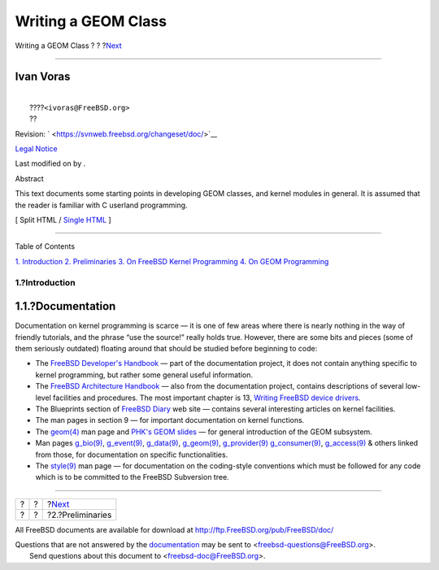 ====================
Writing a GEOM Class
====================

.. raw:: html

   <div class="navheader">

Writing a GEOM Class
?
?
?\ `Next <prelim.html>`__

--------------

.. raw:: html

   </div>

.. raw:: html

   <div class="article" lang="en" lang="en">

.. raw:: html

   <div class="titlepage" xmlns="">

.. raw:: html

   <div>

.. raw:: html

   <div>

.. raw:: html

   </div>

.. raw:: html

   <div>

.. raw:: html

   <div class="authorgroup" xmlns="http://www.w3.org/1999/xhtml">

.. raw:: html

   <div class="author">

Ivan Voras
~~~~~~~~~~

.. raw:: html

   <div class="affiliation">

.. raw:: html

   <div class="address">

| 
|  ????\ ``<ivoras@FreeBSD.org>``
|  ??

.. raw:: html

   </div>

.. raw:: html

   </div>

.. raw:: html

   </div>

.. raw:: html

   </div>

.. raw:: html

   </div>

.. raw:: html

   <div>

Revision: ` <https://svnweb.freebsd.org/changeset/doc/>`__

.. raw:: html

   </div>

.. raw:: html

   <div>

`Legal Notice <trademarks.html>`__

.. raw:: html

   </div>

.. raw:: html

   <div>

Last modified on by .

.. raw:: html

   </div>

.. raw:: html

   <div>

.. raw:: html

   <div class="abstract" xmlns="http://www.w3.org/1999/xhtml">

.. raw:: html

   <div class="abstract-title">

Abstract

.. raw:: html

   </div>

This text documents some starting points in developing GEOM classes, and
kernel modules in general. It is assumed that the reader is familiar
with C userland programming.

.. raw:: html

   </div>

.. raw:: html

   </div>

.. raw:: html

   </div>

.. raw:: html

   <div class="docformatnavi">

[ Split HTML / `Single HTML <article.html>`__ ]

.. raw:: html

   </div>

--------------

.. raw:: html

   </div>

.. raw:: html

   <div class="toc">

.. raw:: html

   <div class="toc-title">

Table of Contents

.. raw:: html

   </div>

`1. Introduction <index.html#intro>`__
`2. Preliminaries <prelim.html>`__
`3. On FreeBSD Kernel Programming <kernelprog.html>`__
`4. On GEOM Programming <geom.html>`__

.. raw:: html

   </div>

.. raw:: html

   <div class="sect1">

.. raw:: html

   <div class="titlepage" xmlns="">

.. raw:: html

   <div>

.. raw:: html

   <div>

1.?Introduction
---------------

.. raw:: html

   </div>

.. raw:: html

   </div>

.. raw:: html

   </div>

.. raw:: html

   <div class="sect2">

.. raw:: html

   <div class="titlepage" xmlns="">

.. raw:: html

   <div>

.. raw:: html

   <div>

1.1.?Documentation
~~~~~~~~~~~~~~~~~~

.. raw:: html

   </div>

.. raw:: html

   </div>

.. raw:: html

   </div>

Documentation on kernel programming is scarce — it is one of few areas
where there is nearly nothing in the way of friendly tutorials, and the
phrase “use the source!” really holds true. However, there are some bits
and pieces (some of them seriously outdated) floating around that should
be studied before beginning to code:

.. raw:: html

   <div class="itemizedlist">

-  The `FreeBSD Developer's
   Handbook <../../../../doc/en_US.ISO8859-1/books/developers-handbook/index.html>`__
   — part of the documentation project, it does not contain anything
   specific to kernel programming, but rather some general useful
   information.

-  The `FreeBSD Architecture
   Handbook <../../../../doc/en_US.ISO8859-1/books/arch-handbook/index.html>`__
   — also from the documentation project, contains descriptions of
   several low-level facilities and procedures. The most important
   chapter is 13, `Writing FreeBSD device
   drivers <../../../../doc/en_US.ISO8859-1/books/arch-handbook/driverbasics.html>`__.

-  The Blueprints section of `FreeBSD
   Diary <http://www.freebsddiary.org>`__ web site — contains several
   interesting articles on kernel facilities.

-  The man pages in section 9 — for important documentation on kernel
   functions.

-  The
   `geom(4) <http://www.FreeBSD.org/cgi/man.cgi?query=geom&sektion=4>`__
   man page and `PHK's GEOM slides <http://phk.freebsd.dk/pubs/>`__ —
   for general introduction of the GEOM subsystem.

-  Man pages
   `g\_bio(9) <http://www.FreeBSD.org/cgi/man.cgi?query=g_bio&sektion=9>`__,
   `g\_event(9) <http://www.FreeBSD.org/cgi/man.cgi?query=g_event&sektion=9>`__,
   `g\_data(9) <http://www.FreeBSD.org/cgi/man.cgi?query=g_data&sektion=9>`__,
   `g\_geom(9) <http://www.FreeBSD.org/cgi/man.cgi?query=g_geom&sektion=9>`__,
   `g\_provider(9) <http://www.FreeBSD.org/cgi/man.cgi?query=g_provider&sektion=9>`__
   `g\_consumer(9) <http://www.FreeBSD.org/cgi/man.cgi?query=g_consumer&sektion=9>`__,
   `g\_access(9) <http://www.FreeBSD.org/cgi/man.cgi?query=g_access&sektion=9>`__
   & others linked from those, for documentation on specific
   functionalities.

-  The
   `style(9) <http://www.FreeBSD.org/cgi/man.cgi?query=style&sektion=9>`__
   man page — for documentation on the coding-style conventions which
   must be followed for any code which is to be committed to the FreeBSD
   Subversion tree.

.. raw:: html

   </div>

.. raw:: html

   </div>

.. raw:: html

   </div>

.. raw:: html

   </div>

.. raw:: html

   <div class="navfooter">

--------------

+-----+-----+-----------------------------+
| ?   | ?   | ?\ `Next <prelim.html>`__   |
+-----+-----+-----------------------------+
| ?   | ?   | ?2.?Preliminaries           |
+-----+-----+-----------------------------+

.. raw:: html

   </div>

All FreeBSD documents are available for download at
http://ftp.FreeBSD.org/pub/FreeBSD/doc/

| Questions that are not answered by the
  `documentation <http://www.FreeBSD.org/docs.html>`__ may be sent to
  <freebsd-questions@FreeBSD.org\ >.
|  Send questions about this document to <freebsd-doc@FreeBSD.org\ >.
